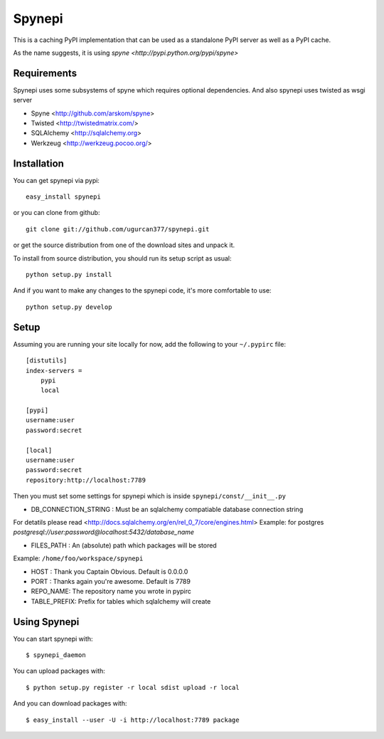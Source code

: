 Spynepi
=======

This is a caching PyPI implementation that can be used as a standalone PyPI server
as well as a PyPI cache.

As the name suggests, it is using `spyne <http://pypi.python.org/pypi/spyne>`

Requirements
------------
Spynepi uses some subsystems of spyne which requires optional dependencies. And also spynepi uses twisted as wsgi server

* Spyne <http://github.com/arskom/spyne>
* Twisted <http://twistedmatrix.com/>
* SQLAlchemy <http://sqlalchemy.org>
* Werkzeug <http://werkzeug.pocoo.org/>

Installation
------------

You can get spynepi via pypi: ::

    easy_install spynepi

or you can clone from github: ::

    git clone git://github.com/ugurcan377/spynepi.git

or get the source distribution from one of the download sites and unpack it.

To install from source distribution, you should run its setup script as usual: ::

    python setup.py install

And if you want to make any changes to the spynepi code, it's more comfortable to
use: ::

    python setup.py develop

Setup
-----

Assuming you are running your site locally for now, add the following to 
your ``~/.pypirc`` file::

    [distutils]
    index-servers =
        pypi
        local

    [pypi]
    username:user
    password:secret

    [local]
    username:user
    password:secret
    repository:http://localhost:7789

Then you must set some settings for spynepi which is inside ``spynepi/const/__init__.py`` 

* DB_CONNECTION_STRING : Must be an sqlalchemy compatiable database connection string
For detatils please read <http://docs.sqlalchemy.org/en/rel_0_7/core/engines.html>  
Example: for postgres `postgresql://user:password@localhost:5432/database_name`

* FILES_PATH : An (absolute) path which packages will be stored  
Example: ``/home/foo/workspace/spynepi``

* HOST : Thank you Captain Obvious.  
  Default is 0.0.0.0

* PORT : Thanks again you're awesome.  
  Default is 7789

* REPO_NAME: The repository name you wrote in pypirc

* TABLE_PREFIX: Prefix for tables which sqlalchemy will create

Using Spynepi
-------------

You can start spynepi with: :: 

    $ spynepi_daemon

You can upload packages with: ::  

    $ python setup.py register -r local sdist upload -r local

And you can download packages with: ::  
    
    $ easy_install --user -U -i http://localhost:7789 package


